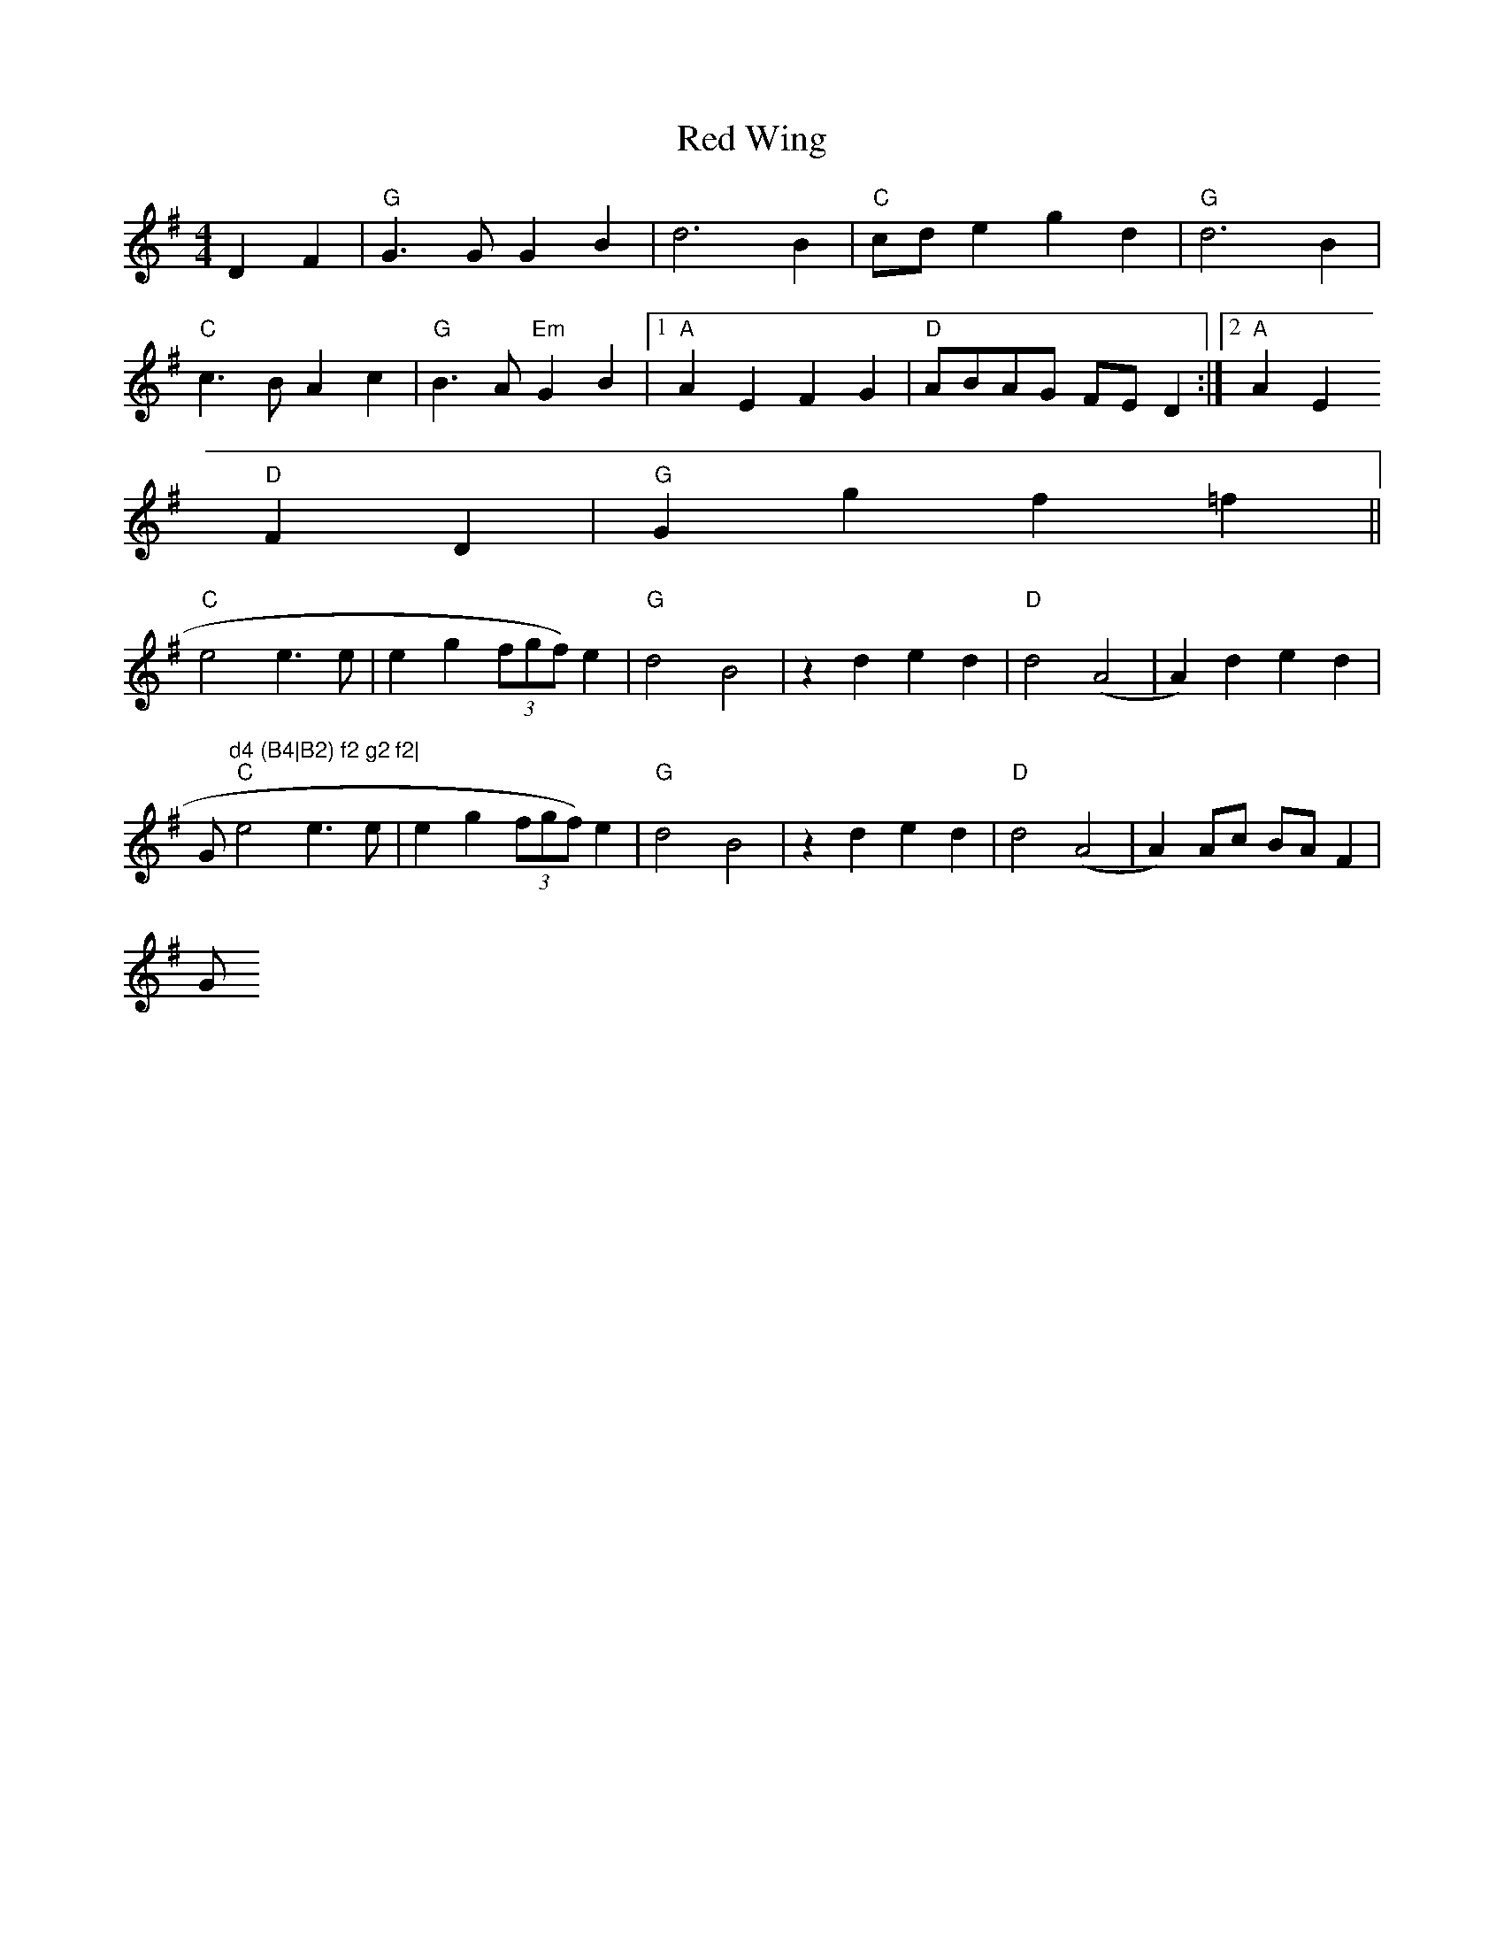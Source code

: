X:33
T:Red Wing
M:4/4
L:1/8
K:G
D2 F2|"G"G3  G G2 B2|d6 B2|"C"cd e2 g2 d2|"G"d6 B2|
"C"c3 B A2 c2|"G"B3 A "Em"G2 B2|1"A"A2 E2 F2 G2|"D"ABAG FE D2:|2"A"A2 E2
"D"F2 D2|"G"G2 g2 f2 =f2||
"C"e4 e3 e|e2 g2 (3fgf) e2|"G"d4 B4|z2 d2 e2 d2|"D"d4 (A4|A2) d2 e2 d2|"
G"d4 (B4|B2) f2 g2 f2|
"C"e4 e3 e|e2 g2 (3fgf) e2|"G"d4 B4|z2 d2 e2 d2|"D"d4 (A4|A2) Ac BA F2|"
G"G4||
